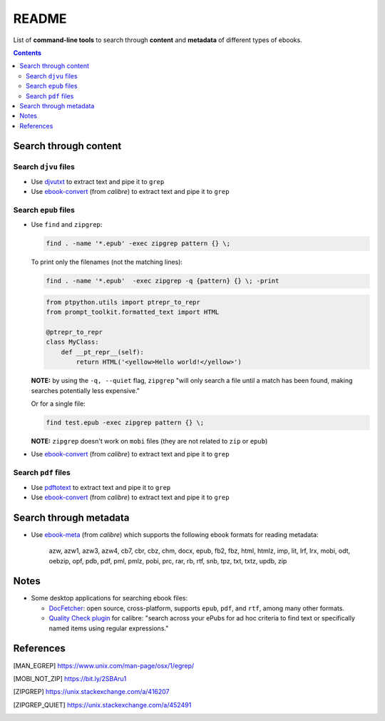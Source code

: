 ======
README
======
List of **command-line tools** to search through **content** and
**metadata** of different types of ebooks.

.. contents:: **Contents**
   :depth: 3
   :local:
   :backlinks: top

Search through content
======================
Search ``djvu`` files
---------------------
- Use `djvutxt`_ to extract text and pipe it to ``grep``
- Use `ebook-convert`_ (from *calibre*) to extract text and pipe it to ``grep``

Search ``epub`` files
---------------------
- Use ``find`` and ``zipgrep``:

  .. code-block:: terminal

     find . -name '*.epub' -exec zipgrep pattern {} \;
  
  To print only the filenames (not the matching lines):
  
  .. code-block:: terminal
  
     find . -name '*.epub'  -exec zipgrep -q {pattern} {} \; -print
  
  .. code:: python

    from ptpython.utils import ptrepr_to_repr
    from prompt_toolkit.formatted_text import HTML

    @ptrepr_to_repr
    class MyClass:
        def __pt_repr__(self):
            return HTML('<yellow>Hello world!</yellow>')
  
  **NOTE:** by using the ``-q, --quiet`` flag, ``zipgrep`` "will only 
  search a file until a match has been found, making searches 
  potentially less expensive."
  
  Or for a single file:
  
  .. code-block:: terminal
  
     find test.epub -exec zipgrep pattern {} \;

  **NOTE:** ``zipgrep`` doesn't work on ``mobi`` files (they are not related 
  to ``zip`` or ``epub``)
  
- Use `ebook-convert`_ (from *calibre*) to extract text and pipe it to ``grep``

Search ``pdf`` files
--------------------
- Use `pdftotext`_ to extract text and pipe it to ``grep``
- Use `ebook-convert`_ (from *calibre*) to extract text and pipe it to ``grep``

Search through metadata
=======================
* Use `ebook-meta`_ (from *calibre*) which supports the following ebook formats
  for reading metadata:

     azw, azw1, azw3, azw4, cb7, cbr, cbz, chm, docx, epub, fb2, fbz, html,
     htmlz, imp, lit, lrf, lrx, mobi, odt, oebzip, opf, pdb, pdf, pml, pmlz,
     pobi, prc, rar, rb, rtf, snb, tpz, txt, txtz, updb, zip

Notes
=====
* Some desktop applications for searching ebook files:

  * `DocFetcher`_: open source, cross-platform, supports ``epub``, ``pdf``, and
    ``rtf``, among many other formats.
    
  * `Quality Check plugin`_ for calibre: "search across your ePubs 
    for ad hoc criteria to find text or specifically named items 
    using regular expressions."

References
==========
.. [MAN_EGREP] https://www.unix.com/man-page/osx/1/egrep/
.. [MOBI_NOT_ZIP] https://bit.ly/2SBAru1
.. [ZIPGREP] https://unix.stackexchange.com/a/416207
.. [ZIPGREP_QUIET] https://unix.stackexchange.com/a/452491

.. URLs
.. _complete list of supported formats: https://manual.calibre-ebook.com/generated/en/ebook-meta.html
.. _djvutxt: http://djvu.sourceforge.net/doc/man/djvutxt.html
.. _DocFetcher: http://docfetcher.sourceforge.net/en/index.html
.. _ebook-convert: https://manual.calibre-ebook.com/generated/en/ebook-convert.html
.. _ebook-meta: https://manual.calibre-ebook.com/generated/en/ebook-meta.html
.. _pdftotext: https://www.xpdfreader.com/pdftotext-man.html
.. _Quality Check plugin: https://www.mobileread.com/forums/showthread.php?t=125428
